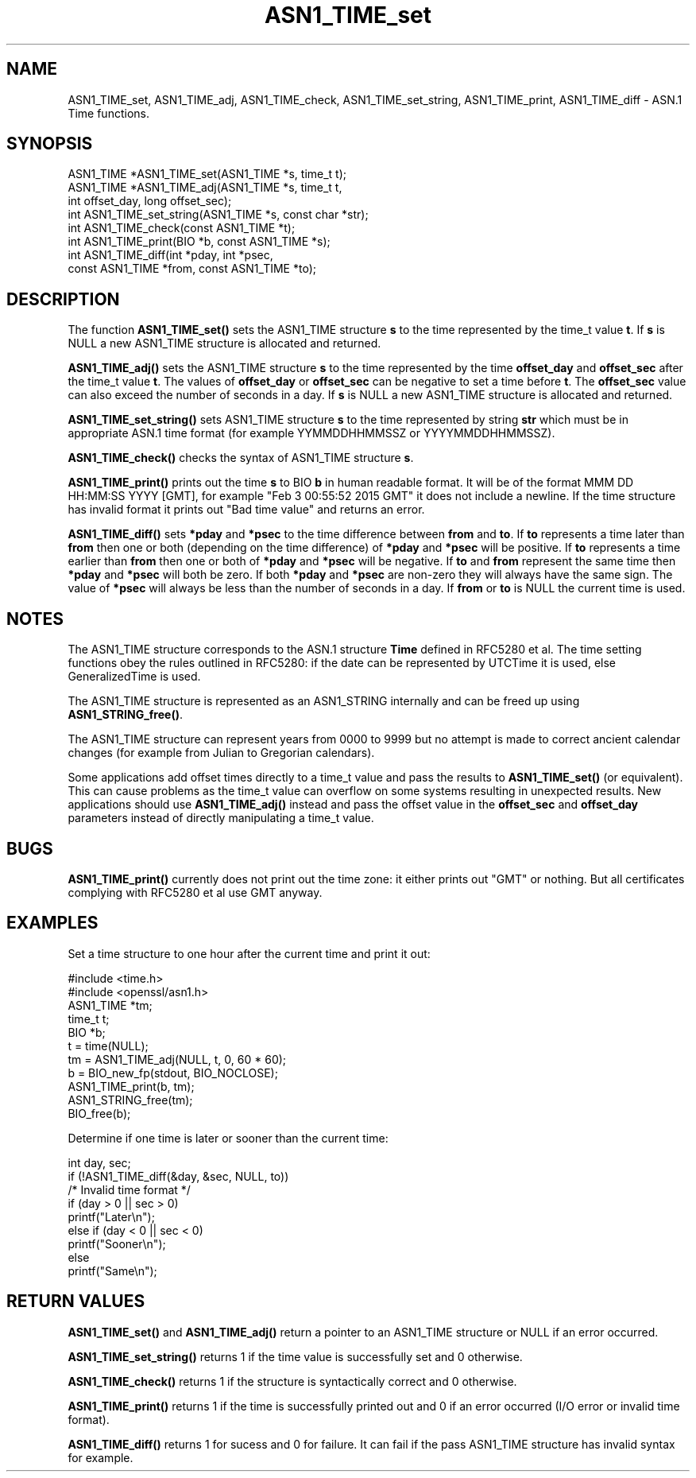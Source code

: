 .\" -*- mode: troff; coding: utf-8 -*-
.\" Automatically generated by Pod::Man 5.0102 (Pod::Simple 3.45)
.\"
.\" Standard preamble:
.\" ========================================================================
.de Sp \" Vertical space (when we can't use .PP)
.if t .sp .5v
.if n .sp
..
.de Vb \" Begin verbatim text
.ft CW
.nf
.ne \\$1
..
.de Ve \" End verbatim text
.ft R
.fi
..
.\" \*(C` and \*(C' are quotes in nroff, nothing in troff, for use with C<>.
.ie n \{\
.    ds C` ""
.    ds C' ""
'br\}
.el\{\
.    ds C`
.    ds C'
'br\}
.\"
.\" Escape single quotes in literal strings from groff's Unicode transform.
.ie \n(.g .ds Aq \(aq
.el       .ds Aq '
.\"
.\" If the F register is >0, we'll generate index entries on stderr for
.\" titles (.TH), headers (.SH), subsections (.SS), items (.Ip), and index
.\" entries marked with X<> in POD.  Of course, you'll have to process the
.\" output yourself in some meaningful fashion.
.\"
.\" Avoid warning from groff about undefined register 'F'.
.de IX
..
.nr rF 0
.if \n(.g .if rF .nr rF 1
.if (\n(rF:(\n(.g==0)) \{\
.    if \nF \{\
.        de IX
.        tm Index:\\$1\t\\n%\t"\\$2"
..
.        if !\nF==2 \{\
.            nr % 0
.            nr F 2
.        \}
.    \}
.\}
.rr rF
.\" ========================================================================
.\"
.IX Title "ASN1_TIME_set 3"
.TH ASN1_TIME_set 3 2019-12-20 1.0.2u OpenSSL
.\" For nroff, turn off justification.  Always turn off hyphenation; it makes
.\" way too many mistakes in technical documents.
.if n .ad l
.nh
.SH NAME
ASN1_TIME_set, ASN1_TIME_adj, ASN1_TIME_check, ASN1_TIME_set_string,
ASN1_TIME_print, ASN1_TIME_diff \- ASN.1 Time functions.
.SH SYNOPSIS
.IX Header "SYNOPSIS"
.Vb 6
\& ASN1_TIME *ASN1_TIME_set(ASN1_TIME *s, time_t t);
\& ASN1_TIME *ASN1_TIME_adj(ASN1_TIME *s, time_t t,
\&                          int offset_day, long offset_sec);
\& int ASN1_TIME_set_string(ASN1_TIME *s, const char *str);
\& int ASN1_TIME_check(const ASN1_TIME *t);
\& int ASN1_TIME_print(BIO *b, const ASN1_TIME *s);
\&
\& int ASN1_TIME_diff(int *pday, int *psec,
\&                    const ASN1_TIME *from, const ASN1_TIME *to);
.Ve
.SH DESCRIPTION
.IX Header "DESCRIPTION"
The function \fBASN1_TIME_set()\fR sets the ASN1_TIME structure \fBs\fR to the
time represented by the time_t value \fBt\fR. If \fBs\fR is NULL a new ASN1_TIME
structure is allocated and returned.
.PP
\&\fBASN1_TIME_adj()\fR sets the ASN1_TIME structure \fBs\fR to the time represented
by the time \fBoffset_day\fR and \fBoffset_sec\fR after the time_t value \fBt\fR.
The values of \fBoffset_day\fR or \fBoffset_sec\fR can be negative to set a
time before \fBt\fR. The \fBoffset_sec\fR value can also exceed the number of
seconds in a day. If \fBs\fR is NULL a new ASN1_TIME structure is allocated
and returned.
.PP
\&\fBASN1_TIME_set_string()\fR sets ASN1_TIME structure \fBs\fR to the time
represented by string \fBstr\fR which must be in appropriate ASN.1 time
format (for example YYMMDDHHMMSSZ or YYYYMMDDHHMMSSZ).
.PP
\&\fBASN1_TIME_check()\fR checks the syntax of ASN1_TIME structure \fBs\fR.
.PP
\&\fBASN1_TIME_print()\fR prints out the time \fBs\fR to BIO \fBb\fR in human readable
format. It will be of the format MMM DD HH:MM:SS YYYY [GMT], for example
"Feb  3 00:55:52 2015 GMT" it does not include a newline. If the time
structure has invalid format it prints out "Bad time value" and returns
an error.
.PP
\&\fBASN1_TIME_diff()\fR sets \fB*pday\fR and \fB*psec\fR to the time difference between
\&\fBfrom\fR and \fBto\fR. If \fBto\fR represents a time later than \fBfrom\fR then
one or both (depending on the time difference) of \fB*pday\fR and \fB*psec\fR
will be positive. If \fBto\fR represents a time earlier than \fBfrom\fR then
one or both of \fB*pday\fR and \fB*psec\fR will be negative. If \fBto\fR and \fBfrom\fR
represent the same time then \fB*pday\fR and \fB*psec\fR will both be zero.
If both \fB*pday\fR and \fB*psec\fR are non-zero they will always have the same
sign. The value of \fB*psec\fR will always be less than the number of seconds
in a day. If \fBfrom\fR or \fBto\fR is NULL the current time is used.
.SH NOTES
.IX Header "NOTES"
The ASN1_TIME structure corresponds to the ASN.1 structure \fBTime\fR
defined in RFC5280 et al. The time setting functions obey the rules outlined
in RFC5280: if the date can be represented by UTCTime it is used, else
GeneralizedTime is used.
.PP
The ASN1_TIME structure is represented as an ASN1_STRING internally and can
be freed up using \fBASN1_STRING_free()\fR.
.PP
The ASN1_TIME structure can represent years from 0000 to 9999 but no attempt
is made to correct ancient calendar changes (for example from Julian to
Gregorian calendars).
.PP
Some applications add offset times directly to a time_t value and pass the
results to \fBASN1_TIME_set()\fR (or equivalent). This can cause problems as the
time_t value can overflow on some systems resulting in unexpected results.
New applications should use \fBASN1_TIME_adj()\fR instead and pass the offset value
in the \fBoffset_sec\fR and \fBoffset_day\fR parameters instead of directly
manipulating a time_t value.
.SH BUGS
.IX Header "BUGS"
\&\fBASN1_TIME_print()\fR currently does not print out the time zone: it either prints
out "GMT" or nothing. But all certificates complying with RFC5280 et al use GMT
anyway.
.SH EXAMPLES
.IX Header "EXAMPLES"
Set a time structure to one hour after the current time and print it out:
.PP
.Vb 11
\& #include <time.h>
\& #include <openssl/asn1.h>
\& ASN1_TIME *tm;
\& time_t t;
\& BIO *b;
\& t = time(NULL);
\& tm = ASN1_TIME_adj(NULL, t, 0, 60 * 60);
\& b = BIO_new_fp(stdout, BIO_NOCLOSE);
\& ASN1_TIME_print(b, tm);
\& ASN1_STRING_free(tm);
\& BIO_free(b);
.Ve
.PP
Determine if one time is later or sooner than the current time:
.PP
.Vb 1
\& int day, sec;
\&
\& if (!ASN1_TIME_diff(&day, &sec, NULL, to))
\&        /* Invalid time format */
\&
\& if (day > 0 || sec > 0)
\&   printf("Later\en");
\& else if (day < 0 || sec < 0)
\&   printf("Sooner\en");
\& else
\&   printf("Same\en");
.Ve
.SH "RETURN VALUES"
.IX Header "RETURN VALUES"
\&\fBASN1_TIME_set()\fR and \fBASN1_TIME_adj()\fR return a pointer to an ASN1_TIME structure
or NULL if an error occurred.
.PP
\&\fBASN1_TIME_set_string()\fR returns 1 if the time value is successfully set and
0 otherwise.
.PP
\&\fBASN1_TIME_check()\fR returns 1 if the structure is syntactically correct and 0
otherwise.
.PP
\&\fBASN1_TIME_print()\fR returns 1 if the time is successfully printed out and 0 if
an error occurred (I/O error or invalid time format).
.PP
\&\fBASN1_TIME_diff()\fR returns 1 for sucess and 0 for failure. It can fail if the
pass ASN1_TIME structure has invalid syntax for example.
